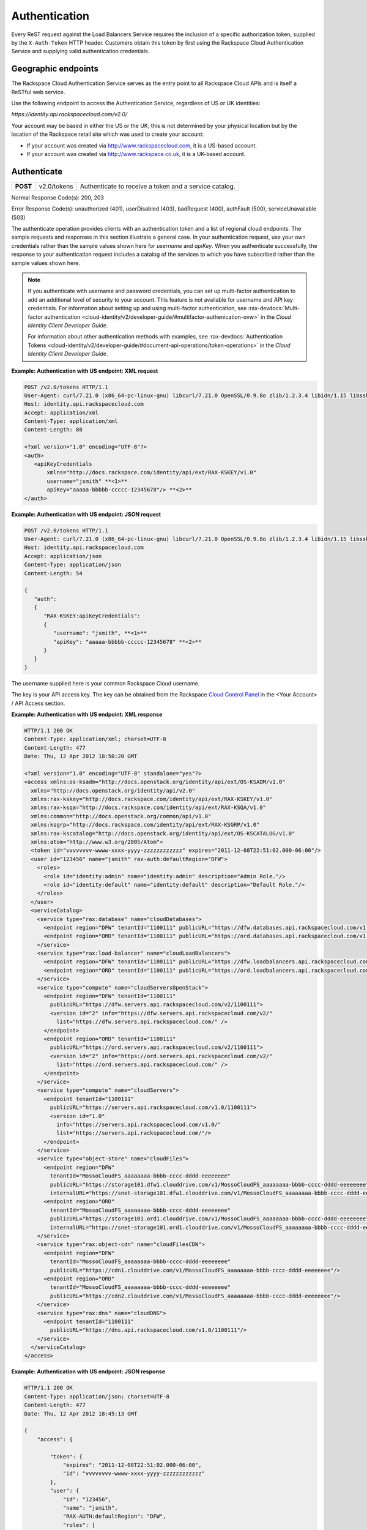 .. _auth:

==============
Authentication
==============

Every ReST request against the Load Balancers Service requires the inclusion of a specific authorization token, supplied by the ``X-Auth-Token`` HTTP header. Customers obtain this token by first using the Rackspace Cloud Authentication Service and supplying valid authentication credentials.

.. _clb-dg-apiinfo-auth-endpoints:

Geographic endpoints
~~~~~~~~~~~~~~~~~~~~

The Rackspace Cloud Authentication Service serves as the entry point to all Rackspace Cloud APIs and is itself a ReSTful web service.

Use the following endpoint to access the Authentication Service, regardless of US or UK identities:

`https://identity.api.rackspacecloud.com/v2.0/`

Your account may be based in either the US or the UK; this is not determined by your physical location but by the location of the Rackspace retail site which was used to create your account:

-  If your account was created via http://www.rackspacecloud.com, it is a US-based account.

-  If your account was created via http://www.rackspace.co.uk, it is a UK-based account.

.. _clb-dg-apiinfo-auth-authenticate:

Authenticate
~~~~~~~~~~~~

+----------+-------------+------------------------------------------+
| **POST** | v2.0/tokens | Authenticate to receive a token and a    |
|          |             | service catalog.                         |
+----------+-------------+------------------------------------------+

Normal Response Code(s): 200, 203

Error Response Code(s): unauthorized (401), userDisabled (403), badRequest (400), authFault (500), serviceUnavailable (503)

The authenticate operation provides clients with an authentication token and a list of regional cloud endpoints. The sample requests and responses in this section illustrate a general case. In your authentication request, use your own credentials rather than the sample values shown here for `username` and `apiKey`. When you authenticate successfully, the response to your authentication request includes a catalog of the services to which you have subscribed rather than the sample values shown here.

.. note::
    If you authenticate with username and password credentials, you can set up multi-factor 
    authentication to add an additional level of security to your account. This feature is 
    not available for username and API key credentials. For information about setting up 
    and using multi-factor authentication, see :rax-devdocs:`Multi-factor authentication <cloud-identity/v2/developer-guide/#multifactor-authenication-ovw>`
    in the *Cloud Identity Client Developer Guide*.

    For information about other authentication methods with examples, see :rax-devdocs:`Authentication Tokens <cloud-identity/v2/developer-guide/#document-api-operations/token-operations>`
    in the *Cloud Identity Client Developer Guide*.


**Example: Authentication with US endpoint: XML request**

.. code::

    POST /v2.0/tokens HTTP/1.1
    User-Agent: curl/7.21.0 (x86_64-pc-linux-gnu) libcurl/7.21.0 OpenSSL/0.9.8o zlib/1.2.3.4 libidn/1.15 libssh2/1.2.6
    Host: identity.api.rackspacecloud.com
    Accept: application/xml
    Content-Type: application/xml
    Content-Length: 88

    <?xml version="1.0" encoding="UTF-8"?>
    <auth>   
       <apiKeyCredentials     
           xmlns="http://docs.rackspace.com/identity/api/ext/RAX-KSKEY/v1.0"     
           username="jsmith" **<1>**
           apiKey="aaaaa-bbbbb-ccccc-12345678"/> **<2>**
    </auth>

.. _clb-dg-apiinfo-example2: 

**Example: Authentication with US endpoint: JSON request**

.. code::

    POST /v2.0/tokens HTTP/1.1
    User-Agent: curl/7.21.0 (x86_64-pc-linux-gnu) libcurl/7.21.0 OpenSSL/0.9.8o zlib/1.2.3.4 libidn/1.15 libssh2/1.2.6
    Host: identity.api.rackspacecloud.com
    Accept: application/json
    Content-Type: application/json
    Content-Length: 54

    {
       "auth":
       {
          "RAX-KSKEY:apiKeyCredentials":
          {
             "username": "jsmith", **<1>**
             "apiKey": "aaaaa-bbbbb-ccccc-12345678" **<2>**
          }
       }
    }

The username supplied here is your common Rackspace Cloud username.

The key is your API access key. The key can be obtained from the Rackspace `Cloud Control Panel`_ in the <Your Account> / API Access section.

.. _Cloud Control Panel: http://mycloud.rackspace.com/

**Example: Authentication with US endpoint: XML response**

.. code::

    HTTP/1.1 200 OK
    Content-Type: application/xml; charset=UTF-8
    Content-Length: 477
    Date: Thu, 12 Apr 2012 18:50:20 GMT

    <?xml version="1.0" encoding="UTF-8" standalone="yes"?>
    <access xmlns:os-ksadm="http://docs.openstack.org/identity/api/ext/OS-KSADM/v1.0"
      xmlns="http://docs.openstack.org/identity/api/v2.0"
      xmlns:rax-kskey="http://docs.rackspace.com/identity/api/ext/RAX-KSKEY/v1.0"
      xmlns:rax-ksqa="http://docs.rackspace.com/identity/api/ext/RAX-KSQA/v1.0"
      xmlns:common="http://docs.openstack.org/common/api/v1.0"
      xmlns:ksgrp="http://docs.rackspace.com/identity/api/ext/RAX-KSGRP/v1.0"
      xmlns:rax-kscatalog="http://docs.openstack.org/identity/api/ext/OS-KSCATALOG/v1.0"
      xmlns:atom="http://www.w3.org/2005/Atom">
      <token id="vvvvvvvv-wwww-xxxx-yyyy-zzzzzzzzzzzz" expires="2011-12-08T22:51:02.000-06:00"/>
      <user id="123456" name="jsmith" rax-auth:defaultRegion="DFW">
        <roles>
          <role id="identity:admin" name="identity:admin" description="Admin Role."/>
          <role id="identity:default" name="identity:default" description="Default Role."/>
        </roles>
      </user>
      <serviceCatalog>
        <service type="rax:database" name="cloudDatabases">
          <endpoint region="DFW" tenantId="1100111" publicURL="https://dfw.databases.api.rackspacecloud.com/v1.0/1100111"/>
          <endpoint region="ORD" tenantId="1100111" publicURL="https://ord.databases.api.rackspacecloud.com/v1.0/1100111"/>
        </service>
        <service type="rax:load-balancer" name="cloudLoadBalancers">
          <endpoint region="DFW" tenantId="1100111" publicURL="https://dfw.loadbalancers.api.rackspacecloud.com/v1.0/1100111"/>
          <endpoint region="ORD" tenantId="1100111" publicURL="https://ord.loadbalancers.api.rackspacecloud.com/v1.0/1100111"/>
        </service>
        <service type="compute" name="cloudServersOpenStack">
          <endpoint region="DFW" tenantId="1100111"
            publicURL="https://dfw.servers.api.rackspacecloud.com/v2/1100111">
            <version id="2" info="https://dfw.servers.api.rackspacecloud.com/v2/"
              list="https://dfw.servers.api.rackspacecloud.com/" />
          </endpoint>
          <endpoint region="ORD" tenantId="1100111"
            publicURL="https://ord.servers.api.rackspacecloud.com/v2/1100111">
            <version id="2" info="https://ord.servers.api.rackspacecloud.com/v2/"
              list="https://ord.servers.api.rackspacecloud.com/" />
          </endpoint>
        </service>
        <service type="compute" name="cloudServers">
          <endpoint tenantId="1100111"
            publicURL="https://servers.api.rackspacecloud.com/v1.0/1100111">
            <version id="1.0"
              info="https://servers.api.rackspacecloud.com/v1.0/"
              list="https://servers.api.rackspacecloud.com/"/>
          </endpoint>
        </service>
        <service type="object-store" name="cloudFiles">
          <endpoint region="DFW"
            tenantId="MossoCloudFS_aaaaaaaa-bbbb-cccc-dddd-eeeeeeee"
            publicURL="https://storage101.dfw1.clouddrive.com/v1/MossoCloudFS_aaaaaaaa-bbbb-cccc-dddd-eeeeeeee"
            internalURL="https://snet-storage101.dfw1.clouddrive.com/v1/MossoCloudFS_aaaaaaaa-bbbb-cccc-dddd-eeeeeeee"/>
          <endpoint region="ORD"
            tenantId="MossoCloudFS_aaaaaaaa-bbbb-cccc-dddd-eeeeeeee"
            publicURL="https://storage101.ord1.clouddrive.com/v1/MossoCloudFS_aaaaaaaa-bbbb-cccc-dddd-eeeeeeee"
            internalURL="https://snet-storage101.ord1.clouddrive.com/v1/MossoCloudFS_aaaaaaaa-bbbb-cccc-dddd-eeeeeeee"/>
        </service>
        <service type="rax:object-cdn" name="cloudFilesCDN">
          <endpoint region="DFW"
            tenantId="MossoCloudFS_aaaaaaaa-bbbb-cccc-dddd-eeeeeeee"
            publicURL="https://cdn1.clouddrive.com/v1/MossoCloudFS_aaaaaaaa-bbbb-cccc-dddd-eeeeeeee"/> 
          <endpoint region="ORD"
            tenantId="MossoCloudFS_aaaaaaaa-bbbb-cccc-dddd-eeeeeeee"
            publicURL="https://cdn2.clouddrive.com/v1/MossoCloudFS_aaaaaaaa-bbbb-cccc-dddd-eeeeeeee"/>    
        </service>
        <service type="rax:dns" name="cloudDNS">
          <endpoint tenantId="1100111"
            publicURL="https://dns.api.rackspacecloud.com/v1.0/1100111"/>
        </service>
      </serviceCatalog>
    </access>

**Example: Authentication with US endpoint: JSON response**

.. code::

    HTTP/1.1 200 OK
    Content-Type: application/json; charset=UTF-8
    Content-Length: 477
    Date: Thu, 12 Apr 2012 18:45:13 GMT

    {
        "access": {
         
            "token": {
                "expires": "2011-12-08T22:51:02.000-06:00", 
                "id": "vvvvvvvv-wwww-xxxx-yyyy-zzzzzzzzzzzz"
            }, 
            "user": {
                "id": "123456", 
                "name": "jsmith",
                "RAX-AUTH:defaultRegion": "DFW",
                "roles": [
                    {
                        "description": "Admin Role.", 
                        "id": "identity:admin", 
                        "name": "identity:admin"
                    }, 
                    {
                        "description": "Default Role.", 
                        "id": "identity:default", 
                        "name": "identity:default"
                    }
                ]
            },
            "serviceCatalog": [
                {
                    "endpoints": [
                        {
                            "publicURL": "https://dfw.databases.api.rackspacecloud.com/v1.0/1100111", 
                            "region": "DFW", 
                            "tenantId": "1100111"
                        }, 
                        {
                            "publicURL": "https://ord.databases.api.rackspacecloud.com/v1.0/1100111", 
                            "region": "ORD", 
                            "tenantId": "1100111"
                        }
                    ], 
                    "name": "cloudDatabases", 
                    "type": "rax:database"
                },
                {
                    "endpoints": [
                        {
                            "publicURL": "https://dfw.loadbalancers.api.rackspacecloud.com/v1.0/1100111", 
                            "region": "DFW", 
                            "tenantId": "1100111"
                        }, 
                        {
                            "publicURL": "https://ord.loadbalancers.api.rackspacecloud.com/v1.0/1100111", 
                            "region": "ORD", 
                            "tenantId": "1100111"
                        }
                    ], 
                    "name": "cloudLoadBalancers", 
                    "type": "rax:load-balancer"
                }, 
                {
                    "endpoints": [
                        {
                            "tenantId": "1100111",
                            "region": "DFW",
                            "publicURL": "https://dfw.servers.api.rackspacecloud.com/v2/1100111", 
                            "versionId": "2", 
                            "versionInfo": "https://dfw.servers.api.rackspacecloud.com/v2/", 
                            "versionList": "https://dfw.servers.api.rackspacecloud.com/"
                        },
                        {
                            "tenantId": "1100111",
                            "region": "ORD",
                            "publicURL": "https://ord.servers.api.rackspacecloud.com/v2/1100111", 
                            "versionId": "2", 
                            "versionInfo": "https://ord.servers.api.rackspacecloud.com/v2/", 
                            "versionList": "https://ord.servers.api.rackspacecloud.com/"
                        }
                    ],
                    "name": "cloudServersOpenStack", 
                    "type": "compute"
                },
                {
                    "endpoints": [
                        {
                            "tenantId": "1100111", 
                            "publicURL": "https://servers.api.rackspacecloud.com/v1.0/1100111", 
                            "versionId": "1.0", 
                            "versionInfo": "https://servers.api.rackspacecloud.com/v1.0/", 
                            "versionList": "https://servers.api.rackspacecloud.com/"
                        }
                    ],
                    "name": "cloudServers", 
                    "type": "compute"
                }, 
                {
                    "endpoints": [
                        {
                            "tenantId": "MossoCloudFS_aaaaaaaa-bbbb-cccc-dddd-eeeeeeee",
                            "publicURL": "https://storage101.dfw1.clouddrive.com/v1/MossoCloudFS_aaaaaaaa-bbbb-cccc-dddd-eeeeeeee", 
                            "internalURL": "https://snet-storage101.dfw1.clouddrive.com/v1/MossoCloudFS_aaaaaaaa-bbbb-cccc-dddd-eeeeeeee", 
                            "region": "DFW" 
                        },
                        {
                            "tenantId": "MossoCloudFS_aaaaaaaa-bbbb-cccc-dddd-eeeeeeee",
                            "publicURL": "https://storage101.ord1.clouddrive.com/v1/MossoCloudFS_aaaaaaaa-bbbb-cccc-dddd-eeeeeeee", 
                            "internalURL": "https://snet-storage101.ord1.clouddrive.com/v1/MossoCloudFS_aaaaaaaa-bbbb-cccc-dddd-eeeeeeee", 
                            "region": "ORD" 
                        }
                    ], 
                    "name": "cloudFiles", 
                    "type": "object-store"
                }, 
                {
                    "endpoints": [  
                        {
                            "tenantId": "MossoCloudFS_aaaaaaaa-bbbb-cccc-dddd-eeeeeeee", 
                            "publicURL": "https://cdn1.clouddrive.com/v1/MossoCloudFS_aaaaaaaa-bbbb-cccc-dddd-eeeeeeee", 
                            "region": "DFW"
                        },                
                        {
                            "tenantId": "MossoCloudFS_aaaaaaaa-bbbb-cccc-dddd-eeeeeeee", 
                            "publicURL": "https://cdn2.clouddrive.com/v1/MossoCloudFS_aaaaaaaa-bbbb-cccc-dddd-eeeeeeee", 
                            "region": "ORD"
                        }
                    ],
                    "name": "cloudFilesCDN", 
                    "type": "rax:object-cdn"
                }, 
                {
                    "endpoints": [
                        {
                            "tenantId": "1100111",
                            "publicURL": "https://dns.api.rackspacecloud.com/v1.0/1100111"
                        }
                    ],
                    "name": "cloudDNS", 
                    "type": "rax:dns"
                }
            ]
        }
    }

.. note::
  The information shown in the Auth Response examples is for US-based accounts. If you authenticate using a UK-based account, you see the service catalog information for UK-based accounts.

In XML responses only, a list of namespaces identifies API extensions that add functionality to the core API.

This token can be presented to a service as evidence of authentication. Tokens are valid for a finite duration; a token's default lifespan is twenty-four hours.

The expires attribute denotes the time after which the token automatically becomes invalid. A token may be manually revoked before the time identified by the expires attribute; expires predicts a token's maximum possible lifespan but does not guarantee that it reaches that lifespan. Clients are encouraged to cache a token until it expires.

.. note::
    The token's expiration time is formatted differently in the US and UK. These response examples show the US format.

Users can be assigned a default region so that, when there is a choice between multiple endpoints associated with a service in the user's catalog, the endpoint for the user's default region is selected if it is available. In this example, the user's default region is DFW and several of the services in the user's catalog offer endpoints in that region and the ORD region; this user's work is directed to the DFW region whenever possible.

Users can be assigned multiple roles, with each role providing specific privileges. In this example, jsmith is the administrative user for the account, holding the fully-privileged identity:admin role. Other users might hold other roles with different privileges. Roles need not be associated with actual job functions such as Administrator, Operator, Developer, Tester, or Trainer.

The service catalog lists the services this user can access. In this example, the user can access one database service, one load balancing service, two compute services (Cloud Servers OpenStack and Cloud Servers), two object storage services (Cloud Files Content Distribution Network (CDN), and Cloud Files), and one DNS service. The catalog listing for each service provides at least one endpoint URL for that service. Other information, such as regions, versions, and tenants, is provided if it's relevant to this user's access to this service.

The service type attribute identifies services that perform similar functions, whatever those services might be named. In this example, the services named cloudServers and cloudServersOpenStack are both identified as type="compute", identifying them as compute services even though the word "compute" does not appear in their names.

.. note::
  Use service type as the primary value for locating a service. If multiple endpoints of the same service type exist in the same region, use service name as the tiebreaker.

The service name attribute identifies each unique service in the catalog. Once a service is created, its name does not change. However, new services of the same service type may be added to the catalog with new names.

.. note::
  If you are programmatically parsing an authentication response, use service type rather than service name as the basis for determining whether a user has access to a particular kind of service. Service type is stable across all releases; new service types may be developed, but existing service types are not renamed. In this example, type="compute" identifies all the available compute services, one of which is named cloudServers and one of which is named cloudServersOpenStack. New compute service names may be added in future releases; whatever the compute services are named, you can always recognize them by parsing for type="compute" in the authentication response's service catalog.

A service may expose endpoints in different regions. Regional endpoints allow clients to provision resources in a manner that provides high availability.

Some services are not region-specific. These services supply a single non-regional endpoint and do not provide access to internal URLs.

Some services recognize specification of a tenant. If a service does recognize tenants, the format of the tenant specification is defined only by the service; for details about whether and how to specify a tenant, check the documentation for the service you are using.

An endpoint can be assigned public and internal URLs. A public URL is accessible from anywhere. Access to a public URL usually incurs traffic charges. Internal URLs are only accessible to services within the same region. Access to an internal URL is free of charge.

Authentication tokens are typically valid for 24 hours. Applications should be designed to re-authenticate after receiving a 401 (Unauthorized) response from a service endpoint.

.. note::
   If you are programmatically parsing an authentication response, please be aware that service names are stable for the life of the particular service and can be used as keys. You should also be aware that a user's service catalog can include multiple uniquely-named services which perform similar functions. For example, cloudServersOpenStack is the OpenStack version of compute whereas cloudServers is the legacy version of compute; the same user can have access to both services. In Auth 2.0, the service type attribute can be used as a key by which to recognize similar services; see the tip below.

.. note::
  Beginning with Auth 2.0, the service catalog includes a service type attribute to identify services that perform similar functions but have different names; for example, `type="compute"` identifies compute services such as cloudServers and cloudServersOpenStack. Some developers have found the service type attribute to be useful in parsing the service catalog. For additional information on Auth 2.0 (also known as the Cloud Identity Service), refer to the :rax-devguide:`Cloud Identity Client Developer Guide <cloud-identity/v2>`.

Load balancer service endpoints are published in the service catalog in the Auth response with the account number, which is a required element of the service endpoints. The examples shown here are for authentication for US customers. Customers with UK-based accounts see different values in the service catalog. See the next section for more information about service endpoints.

